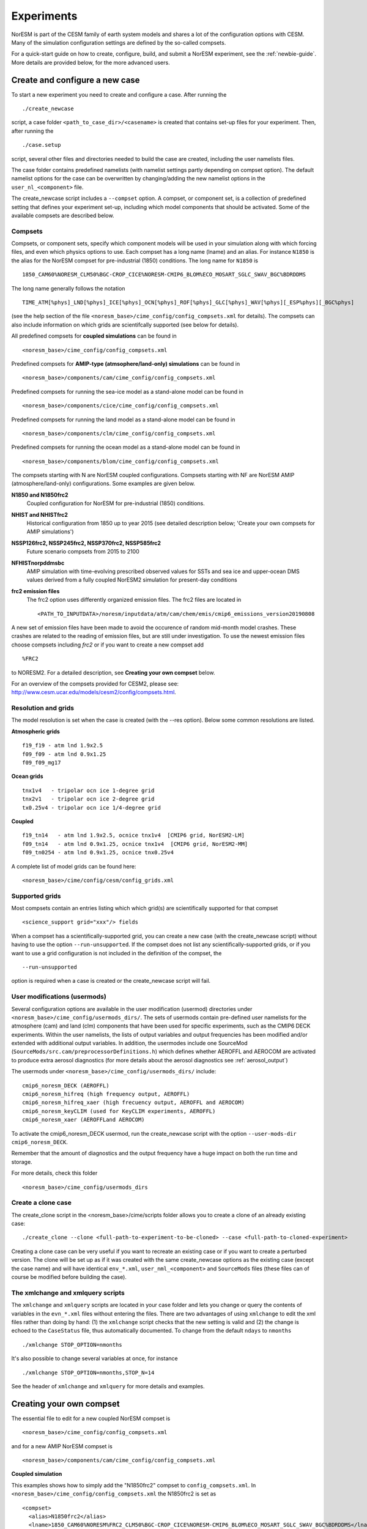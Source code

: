 .. _experiments:

Experiments
===========

NorESM is part of the CESM family of earth system models and shares a lot of the configuration options with CESM. Many of the simulation configuration settings are defined by the so-called compsets.

For a quick-start guide on how to create, configure, build, and submit a NorESM experiment, see the :ref:`newbie-guide`. More details are provided below, for the more advanced users. 


Create and configure a new case
^^^^^^^^^^^^^^^

To start a new experiment you need to create and configure a case. After running the ::

  ./create_newcase

script, a case folder ``<path_to_case_dir>/<casename>`` is created that contains set-up files for your experiment. Then, after running the ::

  ./case.setup

script, several other files and directories needed to build the case are created, including the user namelists files. 

The case folder contains predefined namelists (with namelist settings partly depending on compset option). The default namelist options for the case can be overwritten by changing/adding the new namelist options in the ``user_nl_<component>`` file.


The create_newcase script includes a ``--compset`` option. A compset, or component set, is a collection of predefined setting that defines your experiment set-up, including which model components that should be activated. Some of the available compsets are described below.


Compsets
'''''''''''''

Compsets, or component sets, specify which component models will be used in your simulation along with which forcing files, and even which physics options to use. Each compset has a long name (lname) and an alias. For instance ``N1850`` is the alias for the NorESM compset for pre-industrial (1850) conditions. The long name for ``N1850`` is ::
  
  1850_CAM60%NORESM_CLM50%BGC-CROP_CICE%NORESM-CMIP6_BLOM%ECO_MOSART_SGLC_SWAV_BGC%BDRDDMS
  
The long name generally follows the notation ::

  TIME_ATM[%phys]_LND[%phys]_ICE[%phys]_OCN[%phys]_ROF[%phys]_GLC[%phys]_WAV[%phys][_ESP%phys][_BGC%phys] 

(see the help section of the file ``<noresm_base>/cime_config/config_compsets.xml`` for details). The compsets can also include information on which grids are scientifcally supported (see below for details). 

All predefined compsets for **coupled simulations** can be found in ::

  <noresm_base>/cime_config/config_compsets.xml

Predefined compsets for **AMIP-type (atmsophere/land-only) simulations** can be found in ::  

  <noresm_base>/components/cam/cime_config/config_compsets.xml
  
Predefined compsets for running the sea-ice model as a stand-alone model can be found in ::

  <noresm_base>/components/cice/cime_config/config_compsets.xml

Predefined compsets for running the land model as a stand-alone model can be found in ::

  <noresm_base>/components/clm/cime_config/config_compsets.xml
  
Predefined compsets for running the ocean model as a stand-alone model can be found in ::

  <noresm_base>/components/blom/cime_config/config_compsets.xml
  
The compsets starting with N are NorESM coupled configurations. Compsets starting with NF are NorESM AMIP (atmosphere/land-only) configurations. Some examples are given below.

**N1850 and N1850frc2**  
  Coupled configuration for NorESM for pre-industrial (1850) conditions.

**NHIST and NHISTfrc2**
  Historical configuration from 1850 up to year 2015 (see detailed description below; 'Create your own compsets for AMIP simulations')

**NSSP126frc2, NSSP245frc2, NSSP370frc2, NSSP585frc2**  
  Future scenario compsets from 2015 to 2100
  
**NFHISTnorpddmsbc**  
  AMIP simulation with time-evolving prescribed observed values for SSTs and sea ice and upper-ocean DMS values derived from a fully coupled NorESM2 simulation for present-day conditions
  
**frc2 emission files**
  The frc2 option uses differently organized emission files. The frc2 files are located in ::
  
  <PATH_TO_INPUTDATA>/noresm/inputdata/atm/cam/chem/emis/cmip6_emissions_version20190808
  
A new set of emission files have been made to avoid the occurence of random mid-month model crashes. These crashes are related to the reading of emission files, but are still under investigation. To use the newest emission files choose compsets including *frc2* or if you  want to create a new compset add ::

  %FRC2
 
to NORESM2. For a detailed description, see **Creating your own compset** below.

For an overview of the compsets provided for CESM2, please see: http://www.cesm.ucar.edu/models/cesm2/config/compsets.html.


Resolution and grids
''''''''''''

The model resolution is set when the case is created (with the --res option). Below some common resolutions are listed. 

**Atmospheric grids**
::

  f19_f19 - atm lnd 1.9x2.5
  f09_f09 - atm lnd 0.9x1.25  
  f09_f09_mg17


**Ocean grids**
::

  tnx1v4   - tripolar ocn ice 1-degree grid  
  tnx2v1   - tripolar ocn ice 2-degree grid  
  tx0.25v4 - tripolar ocn ice 1/4-degree grid  


**Coupled**
::

  f19_tn14   - atm lnd 1.9x2.5, ocnice tnx1v4  [CMIP6 grid, NorESM2-LM]  
  f09_tn14   - atm lnd 0.9x1.25, ocnice tnx1v4  [CMIP6 grid, NorESM2-MM]  
  f09_tn0254 - atm lnd 0.9x1.25, ocnice tnx0.25v4  


A complete list of model grids can be found here::
  
  <noresm_base>/cime/config/cesm/config_grids.xml


Supported grids
'''''''''''''

Most compsets contain an entries listing which which grid(s) are scientifically supported for that compset ::

<science_support grid="xxx"/> fields

When a compset has a scientifically-supported grid, you can create a new case (with the create_newcase script) without having to use the option ``--run-unsupported``. If the compset does not list any scientifically-supported grids, or if you want to use a grid configuration is not included in the definition of the compset, the ::

  --run-unsupported

option is required when a case is created or the create_newcase script will fail.










User modifications (usermods) 
''''''''''''''''''
Several configuration options are available in the user modification (usermod) directories under ``<noresm_base>/cime_config/usermods_dirs/``. The sets of usermods contain pre-defined user namelists for the atmosphere (cam) and land (clm) components that have been used for specific experiments, such as the CMIP6 DECK experiments. Within the user namelists, the lists of output variables and output frequencies has been modified and/or extended with additional output variables. In addition, the usermodes include one SourceMod (``SourceMods/src.cam/preprocessorDefinitions.h``) which  defines whether AEROFFL and AEROCOM are activated to produce extra aerosol diagnostics (for more details about the aerosol diagnostics see :ref:`aerosol_output`)

The usermods under ``<noresm_base>/cime_config/usermods_dirs/`` include::

  cmip6_noresm_DECK (AEROFFL)    
  cmip6_noresm_hifreq (high frequency output, AEROFFL)    
  cmip6_noresm_hifreq_xaer (high frecuency output, AEROFFL and AEROCOM)   
  cmip6_noresm_keyCLIM (used for KeyCLIM experiments, AEROFFL)
  cmip6_noresm_xaer (AEROFFLand AEROCOM)    
  
To activate the cmip6_noresm_DECK usermod, run the create_newcase script with the option ``--user-mods-dir cmip6_noresm_DECK``. 

Remember that the amount of diagnostics and the output frequency have a huge impact on both the run time and storage. 

For more details, check this folder ::

  <noresm_base>/cime_config/usermods_dirs


Create a clone case
''''''''''''''''
The create_clone script in the <noresm_base>/cime/scripts folder allows you to create a clone of an already existing case::

  ./create_clone --clone <full-path-to-experiment-to-be-cloned> --case <full-path-to-cloned-experiment>

Creating a clone case can be very useful if you want to recreate an existing case or if you want to create a perturbed version. The clone will be set up as if it was created with the same create_newcase options as the existing case (except the case name) and will have identical ``env_*.xml``, ``user_nml_<component>`` and ``SourceMods`` files (these files can of course be modified before building the case). 



The xmlchange and xmlquery scripts
''''''''''''''''''

The ``xmlchange`` and ``xmlquery`` scripts are located in your case folder and lets you change or query the contents of variables in the ``evn_*.xml`` files without entering the files. There are two advantages of using ``xmlchange`` to edit the xml files rather than doing by hand: (1) the ``xmlchange`` script checks that the new setting is valid and (2) the change is echoed to the ``CaseStatus`` file, thus automatically documented. To change from the default ``ndays`` to ``nmonths`` ::

  ./xmlchange STOP_OPTION=nmonths
  
It's also possible to change several variables at once, for instance ::

  ./xmlchange STOP_OPTION=nmonths,STOP_N=14

See the header of ``xmlchange`` and ``xmlquery`` for more details and examples.






Creating your own compset
^^^^^^^^^^^^^^^^^^^^^^^^^
The essential file to edit for a new coupled NorESM compset is :: 

  <noresm_base>/cime_config/config_compsets.xml
  
and for a new AMIP NorESM compset is :: 

  <noresm_base>/components/cam/cime_config/config_compsets.xml
  
  
**Coupled simulation** 

This examples shows how to simply add the "N1850frc2" compset to ``config_compsets.xml``. In ``<noresm_base>/cime_config/config_compsets.xml`` the N1850frc2 is set as ::

  <compset>
    <alias>N1850frc2</alias>
    <lname>1850_CAM60%NORESM%FRC2_CLM50%BGC-CROP_CICE%NORESM-CMIP6_BLOM%ECO_MOSART_SGLC_SWAV_BGC%BDRDDMS</lname>
  </compset>
 
where 

``<alias>COMPSETNAME</alias>``
sets the compsets name used when building a new case. Make sure to use a new and unique compset name. The details of the compset i.e. which models components and component-specific configurations to use are set in ::

<lname>1850_CAM60%NORESM%FRC2_CLM50%BGC-CROP_CICE%NORESM-CMIP6_BLOM%ECO_MOSART_SGLC_SWAV_BGC%BDRDDMS</lname>

It is also possible to just add that line (without the <lname>) when creating a new case. 

'_' seperates between model components ::

_<MODEL>
  
and '%' sets the component-specific configuration ::

%MODEL_CONFIGURATION

E.g. 

- 1850_CAM60%NORESM%FRC2
   - Forcing and input files read from pre-industrial conditions (1850). If you need a historical run replace 1850 with HIST
   - Build CAM6.0 (the atmosphere model) with NorESM configuration and FRC2 organized emission files
- CLM50%BGC-CROP
   - Build CLM5 (land model) with Biogeochemistry and prognotic crop package 
- CICE%NORESM-CMIP6
   - Build CICE (sea-ice model) with NorESM2-CMIP6 setup 
- BLOM%ECO
   - Build BLOM (ocean model) including iHAMOCC biogeochemistry model
- MOSART
   - Build MOSART (river runoff model) with default configurations
- SGLC_SWAV
   - The SGLC (land-ice) and SWAV (ocean-wave) models are not interactive, but used only to satisy the interface requirements 
- BGC%BDRDDMS
   - ocean biogeochemistry model iHAMOCC run with interactive DMS


**AMIP simulation**

For details about AMIP simulation compsets, please see :ref:`amips`


Building the case
^^^^^^^^^^^^^^^^^^
The case is built by ::

  ./case.build

All user modifications to ``env_run.xml``, ``env_mach_pes.xml``, ``env_batch.xml`` must be done before ``case.build`` is invoked. This is also the case for the aforementioned user-made namelists: i.e. ``user_nl_cam``, ``user_nl_cice``, ``user_nl_clm``, ``user_nl_blom``, ``user_nl_cpl``). 

If you want to ensure your case is ready for submission, you can run ::
  
  ./check_case
  
which will:

- Ensure that all of the env xml files are in sync with the locked files
- Create namelists (thus verifying that there will be no problems with namelist generation)
- Ensure that the build is complete

Running this is completely optional: these checks will be done
automatically when running case.submit. However, you can run this if you
want to perform these checks without actually submitting the case.

As a last step, remember to copy restart files to run directory if you are running a branch run or a hybrid run.


Submitting the case
^^^^^^^^^^^^^^^^^^^
The case is submitted by ::

  ./case.submit


Forcing
''''''''''''''''
Please see :ref:`input`

Choosing output
'''''''''''''''
please see :ref:`output`

Setting up a nudged simulation
''''''''''''''''''''''''''''''
please see :ref:`nudged_simulations`
